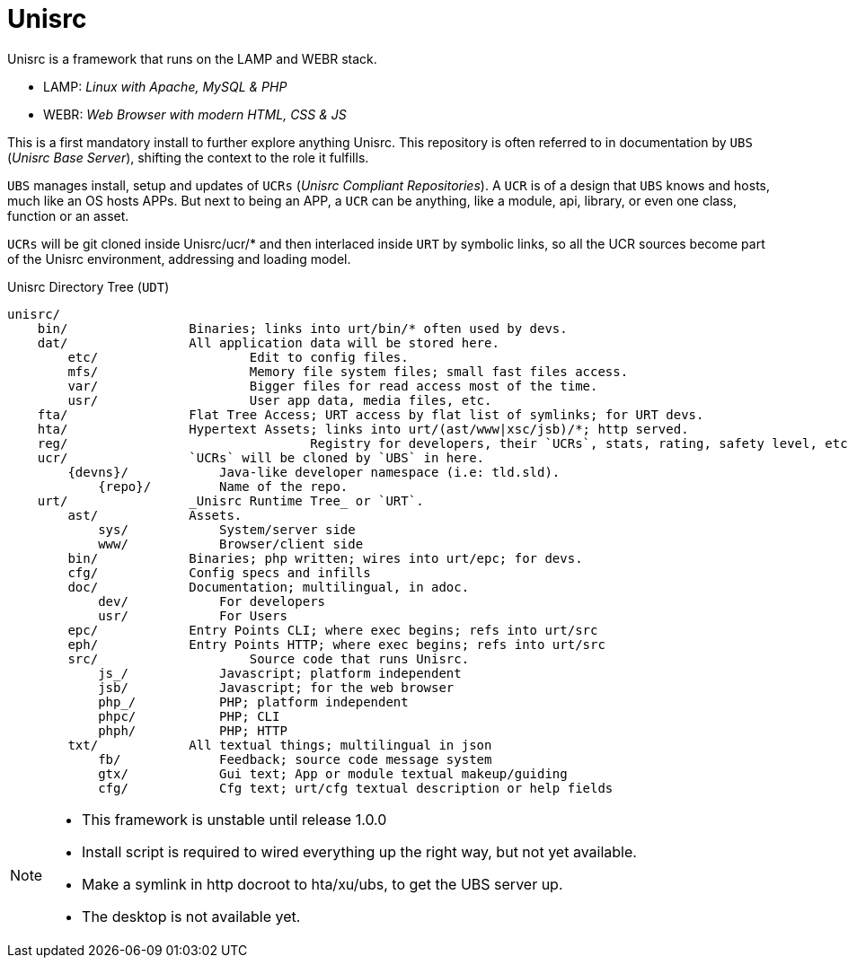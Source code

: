 
# Unisrc

Unisrc is a framework that runs on the LAMP and WEBR stack.

* LAMP: _Linux with Apache, MySQL & PHP_
* WEBR:	_Web Browser with modern HTML, CSS & JS_

This is a first mandatory install to further explore anything Unisrc.
This repository is often referred to in documentation by `UBS` (_Unisrc Base Server_), shifting the context to the role it fulfills.

`UBS` manages install, setup and updates of `UCRs` (_Unisrc Compliant Repositories_).
 A `UCR` is of a design that `UBS` knows and hosts, much like an OS hosts APPs.
But next to being an APP, a `UCR` can be anything, like a module, api, library, or even one class, function or an asset.

`UCRs` will be git cloned inside Unisrc/ucr/* and then interlaced inside `URT` by symbolic links,
so all the UCR sources become part of the Unisrc environment, addressing and loading model.


.Unisrc Directory Tree (`UDT`)
----
unisrc/
    bin/                Binaries; links into urt/bin/* often used by devs.
    dat/                All application data will be stored here.
        etc/			Edit to config files.
        mfs/			Memory file system files; small fast files access.
        var/			Bigger files for read access most of the time.
        usr/			User app data, media files, etc.
    fta/                Flat Tree Access; URT access by flat list of symlinks; for URT devs.
    hta/                Hypertext Assets; links into urt/(ast/www|xsc/jsb)/*; http served.
    reg/				Registry for developers, their `UCRs`, stats, rating, safety level, etc.
    ucr/                `UCRs` will be cloned by `UBS` in here.
        {devns}/            Java-like developer namespace (i.e: tld.sld).
            {repo}/         Name of the repo.
    urt/                _Unisrc Runtime Tree_ or `URT`.
        ast/            Assets.
            sys/            System/server side
            www/            Browser/client side
        bin/            Binaries; php written; wires into urt/epc; for devs.
        cfg/            Config specs and infills
        doc/            Documentation; multilingual, in adoc.
            dev/            For developers
            usr/            For Users
        epc/            Entry Points CLI; where exec begins; refs into urt/src
        eph/            Entry Points HTTP; where exec begins; refs into urt/src
        src/            	Source code that runs Unisrc.
            js_/            Javascript; platform independent
            jsb/            Javascript; for the web browser
            php_/           PHP; platform independent
            phpc/           PHP; CLI
            phph/           PHP; HTTP
        txt/            All textual things; multilingual in json
            fb/             Feedback; source code message system
            gtx/            Gui text; App or module textual makeup/guiding
            cfg/            Cfg text; urt/cfg textual description or help fields
----


[NOTE]
====
- This framework is unstable until release 1.0.0
- Install script is required to wired everything up the right way, but not yet available.
- Make a symlink in http docroot to hta/xu/ubs, to get the UBS server up.
- The desktop is not available yet.
====

 
